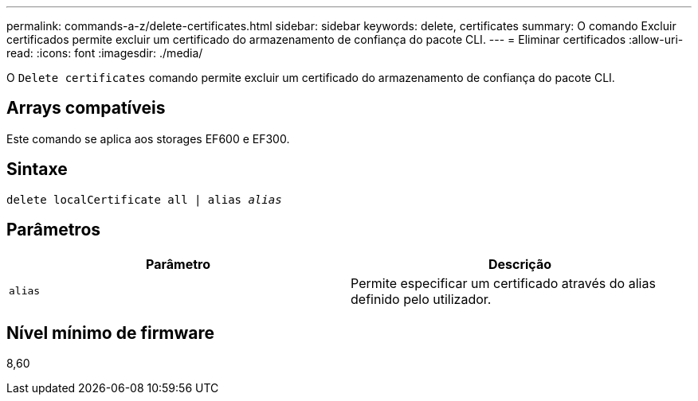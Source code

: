 ---
permalink: commands-a-z/delete-certificates.html 
sidebar: sidebar 
keywords: delete, certificates 
summary: O comando Excluir certificados permite excluir um certificado do armazenamento de confiança do pacote CLI. 
---
= Eliminar certificados
:allow-uri-read: 
:icons: font
:imagesdir: ./media/


[role="lead"]
O `Delete certificates` comando permite excluir um certificado do armazenamento de confiança do pacote CLI.



== Arrays compatíveis

Este comando se aplica aos storages EF600 e EF300.



== Sintaxe

[listing, subs="+macros"]
----
delete localCertificate all | alias pass:quotes[_alias_]
----


== Parâmetros

|===
| Parâmetro | Descrição 


 a| 
`alias`
 a| 
Permite especificar um certificado através do alias definido pelo utilizador.

|===


== Nível mínimo de firmware

8,60
